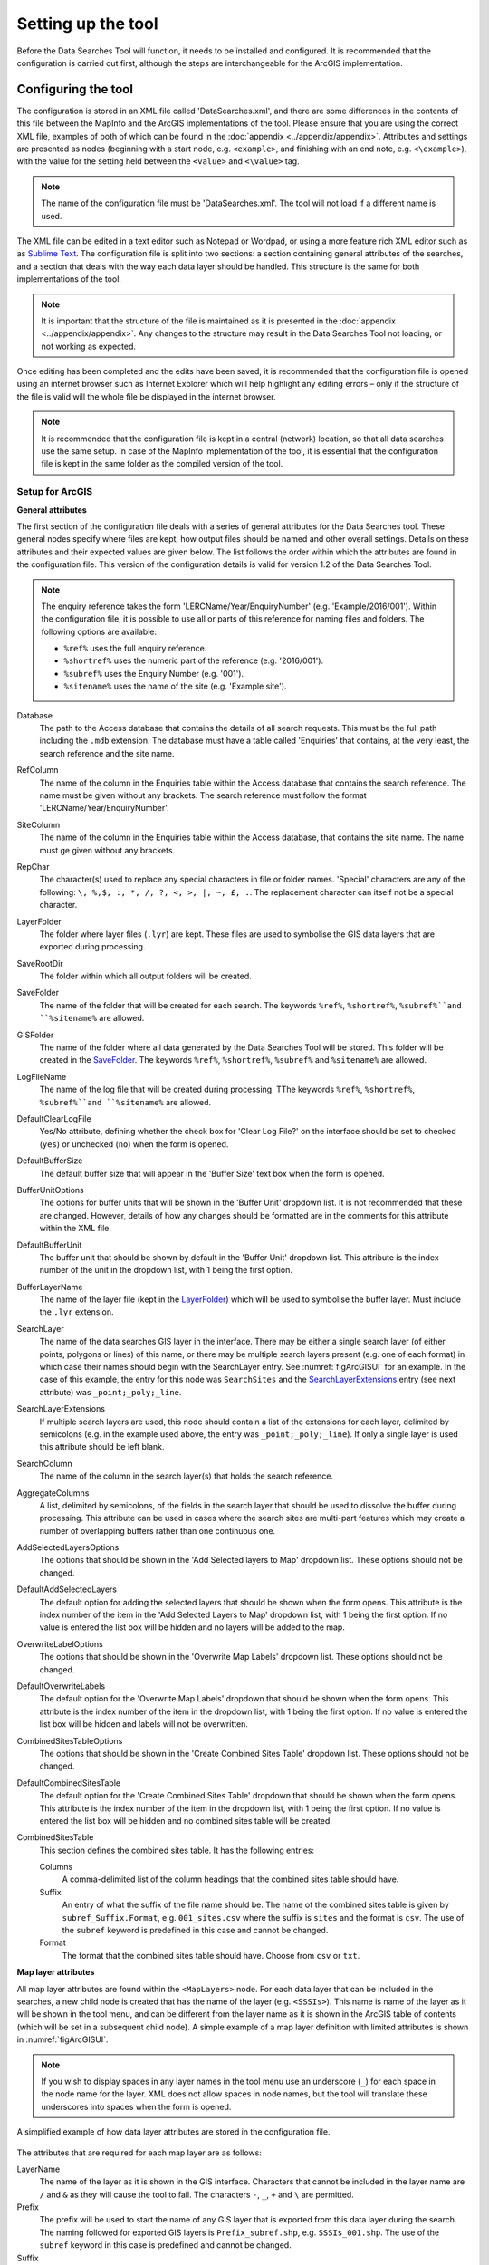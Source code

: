 *******************
Setting up the tool
*******************

Before the Data Searches Tool will function, it needs to be installed and configured. It is recommended that the configuration is carried out first, although the steps are interchangeable for the ArcGIS implementation. 

.. index::
	single: Configuring the tool

Configuring the tool
====================

The configuration is stored in an XML file called 'DataSearches.xml', and there are some differences in the contents of this file between the MapInfo and the ArcGIS implementations of the tool. Please ensure that you are using the correct XML file, examples of both of which can be found in the :doc:`appendix <../appendix/appendix>`. Attributes and settings are presented as nodes (beginning with a start node, e.g. ``<example>``, and finishing with an end note, e.g. ``<\example>``), with the value for the setting held between the ``<value>`` and ``<\value>`` tag. 

.. note:: 
	The name of the configuration file must be 'DataSearches.xml'. The tool will not load if a different name is used.

The XML file can be edited in a text editor such as Notepad or Wordpad, or using a more feature rich XML editor such as as `Sublime Text <https://www.sublimetext.com/3>`_. The configuration file is split into two sections: a section containing general attributes of the searches, and a section that deals with the way each data layer should be handled. This structure is the same for both implementations of the tool. 

.. note::
	It is important that the structure of the file is maintained as it is presented in the :doc:`appendix <../appendix/appendix>`. Any changes to the structure may result in the Data Searches Tool not loading, or not working as expected.

Once editing has been completed and the edits have been saved, it is recommended that the configuration file is opened using an internet browser such as Internet Explorer which will help highlight any editing errors – only if the structure of the file is valid will the whole file be displayed in the internet browser.

.. note::
	It is recommended that the configuration file is kept in a central (network) location, so that all data searches use the same setup. In case of the MapInfo implementation of the tool, it is essential that the configuration file is kept in the same folder as the compiled version of the tool.

.. index::
	single: Setup for ArcGIS


Setup for ArcGIS
----------------

.. index::
	single: General attributes for ArcGIS


**General attributes**

The first section of the configuration file deals with a series of general attributes for the Data Searches tool. These general nodes specify where files are kept, how output files should be named and other overall settings. Details on these attributes and their expected values are given below. The list follows the order within which the attributes are found in the configuration file. This version of the configuration details is valid for version 1.2 of the Data Searches Tool.

.. note::
	The enquiry reference takes the form 'LERCName/Year/EnquiryNumber' (e.g. 'Example/2016/001'). Within the configuration file, it is possible to use all or parts of this reference for naming files and folders. The following options are available:

	- ``%ref%`` uses the full enquiry reference.
	- ``%shortref%`` uses the numeric part of the reference (e.g. '2016/001').
	- ``%subref%`` uses the Enquiry Number (e.g. '001').
	- ``%sitename%`` uses the name of the site (e.g. 'Example site').


_`Database` 	
	The path to the Access database that contains the details of all search requests. This must be the full path including the ``.mdb`` extension. The database must have a table called 'Enquiries' that contains, at the very least, the search reference and the site name.

_`RefColumn`
	The name of the column in the Enquiries table within the Access database that contains the search reference. The name must be given without any brackets. The search reference must follow the format 'LERCName/Year/EnquiryNumber'.

_`SiteColumn`
	The name of the column in the Enquiries table within the Access database, that contains the site name. The name must ge given without any brackets.

_`RepChar`
	The character(s) used to replace any special characters in file or folder names. 'Special' characters are any of the following: ``\, %,$, :, *, /, ?, <, >, |, ~, £, .``. The replacement character can itself not be a special character.

_`LayerFolder`
	The folder where layer files (``.lyr``) are kept. These files are used to symbolise the GIS data layers that are exported during processing.

_`SaveRootDir`
	The folder within which all output folders will be created.
 
_`SaveFolder`
	The name of the folder that will be created for each search. The keywords ``%ref%``, ``%shortref%``, ``%subref%``and ``%sitename%`` are allowed.

_`GISFolder`
	The name of the folder where all data generated by the Data Searches Tool will be stored. This folder will be created in the `SaveFolder`_. The keywords ``%ref%``, ``%shortref%``, ``%subref%`` and ``%sitename%`` are allowed.

_`LogFileName`
	The name of the log file that will be created during processing. TThe keywords ``%ref%``, ``%shortref%``, ``%subref%``and ``%sitename%`` are allowed.

_`DefaultClearLogFile`
	Yes/No attribute, defining whether the check box for 'Clear Log File?' on the interface should be set to checked (``yes``) or unchecked (``no``) when the form is opened.

_`DefaultBufferSize`
	The default buffer size that will appear in the 'Buffer Size' text box when the form is opened.

_`BufferUnitOptions`
	The options for buffer units that will be shown in the 'Buffer Unit' dropdown list. It is not recommended that these are changed. However, details of how any changes should be formatted are in the comments for this attribute within the XML file.

_`DefaultBufferUnit`
	The buffer unit that should be shown by default in the 'Buffer Unit' dropdown list. This attribute is the index number of the unit in the dropdown list, with 1 being the first option.

_`BufferLayerName`
	The name of the layer file (kept in the `LayerFolder`_) which will be used to symbolise the buffer layer. Must include the ``.lyr`` extension.

_`SearchLayer`
	The name of the data searches GIS layer in the interface. There may be either a single search layer (of either points, polygons or lines) of this name, or there may be multiple search layers present (e.g. one of each format) in which case their names should begin with the SearchLayer entry. See :numref:`figArcGISUI` for an example. In the case of this example, the entry for this node was ``SearchSites`` and the `SearchLayerExtensions`_ entry (see next attribute) was ``_point;_poly;_line``. 

_`SearchLayerExtensions`
	If multiple search layers are used, this node should contain a list of the extensions for each layer, delimited by semicolons (e.g. in the example used above, the entry was ``_point;_poly;_line``). If only a single layer is used this attribute should be left blank.

_`SearchColumn`
	The name of the column in the search layer(s) that holds the search reference.

_`AggregateColumns`
	A list, delimited by semicolons, of the fields in the search layer that should be used to dissolve the buffer during processing. This attribute can be used in cases where the search sites are multi-part features which may create a number of overlapping buffers rather than one continuous one.

_`AddSelectedLayersOptions`
	The options that should be shown in the 'Add Selected layers to Map' dropdown list. These options should not be changed.

_`DefaultAddSelectedLayers`
	The default option for adding the selected layers that should be shown when the form opens. This attribute is the index number of the item in the 'Add Selected Layers to Map' dropdown list, with 1 being the first option. If no value is entered the list box will be hidden and no layers will be added to the map.

_`OverwriteLabelOptions`
	The options that should be shown in the 'Overwrite Map Labels' dropdown list. These options should not be changed.

_`DefaultOverwriteLabels`
	The default option for the 'Overwrite Map Labels' dropdown that should be shown when the form opens. This attribute is the index number of the item in the dropdown list, with 1 being the first option. If no value is entered the list box will be hidden and labels will not be overwritten.

_`CombinedSitesTableOptions`
	The options that should be shown in the 'Create Combined Sites Table' dropdown list. These options should not be changed.

_`DefaultCombinedSitesTable`
	The default option for the 'Create Combined Sites Table' dropdown that should be shown when the form opens. This attribute is the index number of the item in the dropdown list, with 1 being the first option. If no value is entered the list box will be hidden and no combined sites table will be created.

_`CombinedSitesTable`
	This section defines the combined sites table. It has the following entries:

	Columns
		A comma-delimited list of the column headings that the combined sites table should have.
	Suffix
		An entry of what the suffix of the file name should be. The name of the combined sites table is given by ``subref_Suffix.Format``, e.g. ``001_sites.csv`` where the suffix is ``sites`` and the format is ``csv``. The use of the ``subref`` keyword is predefined in this case and cannot be changed.
	Format
		The format that the combined sites table should have. Choose from ``csv`` or ``txt``.


.. index::
	single: Map layer attributes for ArcGIS

**Map layer attributes**

All map layer attributes are found within the ``<MapLayers>`` node. For each data layer that can be included in the searches, a new child node is created that has the name of the layer (e.g. ``<SSSIs>``). This name is name of the layer as it will be shown in the tool menu, and can be different from the layer name as it is shown in the ArcGIS table of contents (which will be set in a subsequent child node). A simple example of a map layer definition with limited attributes is shown in :numref:`figArcGISUI`. 

.. note::
	If you wish to display spaces in any layer names in the tool menu use an underscore (``_``) for each space in the node name for the layer. XML does not allow spaces in node names, but the tool will translate these underscores into spaces when the form is opened.

.. _figXMLExample:

.. figure:: figures/DataLayerXMLExample.png
	:align: center

	A simplified example of how data layer attributes are stored in the configuration file. 

The attributes that are required for each map layer are as follows:

_`LayerName`
	The name of the layer as it is shown in the GIS interface. Characters that cannot be included in the layer name are ``/`` and ``&`` as they will cause the tool to fail. The characters ``-``, ``_``, ``+`` and ``\`` are permitted.

_`Prefix`
	The prefix will be used to start the name of any GIS layer that is exported from this data layer during the search. The naming followed for exported GIS layers is ``Prefix_subref.shp``, e.g. ``SSSIs_001.shp``. The use of the ``subref`` keyword in this case is predefined and cannot be changed.

_`Suffix`
	The suffix will be used to finish the name of any tabular file that is exported from this data layer during the search. The naming followed for exported tabular data is ``subref_Suffix.Format``, e.g. ``0001_SSSIs.csv``. The use of the ``subref`` keyword in this case is predefined and cannot be changed.

_`Columns`
	A comma-separated list of columns that should be included in the tabular data exported from this data layer during the search. The column names are case sensitive and should match the column names in the source layer. If results from any aggregate functions are to be included, they should follow the naming convention that ArcGIS employs for statistics fields, as follows:

	- Column names are up to 10 characters long and are case sensitive.
	- Statistics column names are made up of the statistic requested (e.g. COUNT, SUM, MEAN, FIRST, etc.), the underscore character (``_``), and the name of the column to which the statistic applies (e.g. ``COUNT_Year``). Names longer than 10 characters are abbreviated. 
	- If, due to abbreviation, two output columns would be given the same name, ArcGIS will automatically add a count of ``_1`` to the column name. Where the column name is nine or ten characters long, it will replace the last one or two characters of the second column with ``_1``, always ensuring the length of the column name does not exceed ten characters. 
	- Numbering for any subsequent columns with the same name will follow this format adding one to each column number until this number reaches 9. Any subsequent columns will be numbered ``_10``, ``_11`` etc, so adding or replacing up to three rather than two characters in the column name. Again in all cases the new column name will be ten characters long or less.

.. tip::
	If you are unsure what the output column names will be from an aggregation operation, run the Dissolve tool (this resides in the ArcGIS toolbox, under Data Management Tools => Generalisation) on a sample of your data, and include the statistics columns with the relevant statistic types as you intend to use them in the Data Searches tool. The output will contain the column names as they will be generated by the Data Searches tool, since it uses the same process.


_`GroupColumns`
	A comma-separated list of the name(s) of any column(s) that should be used for grouping the outputs from the search on this layer. The column names are case sensitive and should match the column names in the source layer.

_`StatisticsColumns`
	If `GroupColumns`_ are specified, statistics may be requested from any columns in the input layer. The format of this attribute is as follows: ``ColumnName1;STATISTIC$ColumnName2;STATISTIC``, e.g. ``Area;SUM$Year;COUNT``. Note that in order to be included in the tabular output, the output columns for these statistics must be included in the `Columns`_ list as described above.

_`OrderColumns`
	A comma-separated list of columns by which the results should be ordered in the tabular output for this layer. The order of this list overrides any order in the `GroupColumns`_ attribute.

_`Criteria`
	Selection criteria that should be used on the data layer during the search. These can be used to, for example, suppress confidential records, report on particular species only, or only include records after a certain date. The criteria take the form ``ColumnName Operand Value`` and may include AND and OR statements and similar. String values should be enclosed in single quotes. An example might be ``Name = 'myName' AND Year > 2010``. Only records that match the criteria will be exported. 

_`IncludeDistance`
	A Yes/No attribute that defines whether the distance of each feature in the data layer to the search location will be measured during the process. The output column will be called 'Distance' and will be included automatically in the tabular output.

_`IncludeRadius`
	A Yes/No attribute that defines whether the buffer radius that was used will be added to the tabular ouput during the process. The output column will be called 'Radius' and will be included automatically in the tabular output.

_`KeyColumn`
	The name of the column containing the unique identifier for this data layer.

_`Format`
	The format of tabular output exported from this data layer during a search. Options are ``csv`` and ``txt``. If ``txt`` is selected as a format no column names will be included in the output. They are included for ``csv`` output.

_`KeepLayer`
	A Yes/No attribute that defines whether a GIS data layer should be kept of the features selected in this map layer during the search. If ``no`` is entered all geographical data generated for this data layer during the process will be deleted. If ``yes`` is entered, a data layer will be created that follows the naming convention ``Prefix_subref.shp``. The use of the ``subref`` keyword in this case is predefined and cannot be changed. 

.. note:: 

	If no features are selected in a data layer during a search, no new data layer will be created even if the `KeepLayer`_ attribute is set to ``yes``.

_`LayerFileName`
	The name of the layer file (``.lyr``) that should be used to symbolise any GIS output from this data layer. The layer file should be present in the `LayerFolder`_ specified in the general attributes. This name is case sensitive. If no value is entered the system will use the default symbology assigned during processing.

_`OverwriteLabels`
	A Yes/No attribute that specifies whether the labels in this data layer can be overwritten for any GIS output. If the attribute is set to ``no``, labels will not be overwritten even if requested by the user through the 'Overwrite Map Labels' options on the form.

_`LabelColumn`
	The name of the column in this data layer that contains the labels. If this entry has a column name that does not exist in the data layer, the tool will create this label column when necessary even if `OverwriteLabels`_ is set to ``no``. In this case, the features will be automatically numbered and numbering will follow the rule that is selected by the user through the 'Overwrite Map Labels' options on the form. If this attribute is left blank, no labels will be created or displayed for this layer even when requested by the user. 

_`LabelClause`
	An ArcGIS clause that defines the format, font type, font size and colour of the labels for this layer. The format of this clause is as follows: ``Font:FontName$Size:FontSize$Red:PercentRed$Green:PercentGreen$Blue:PercentBlue$Type:PlacementType``, where the ``Type`` is the ArcGIS label placement type with the following options:  NoRestrictions, OnePerName, OnePerPart or OnePerShape. An example would be ``Font:Arial$Size:10$Red:0$Green:0$Blue:0$Type:NoRestrictions``. If no clause is filled in these default settings are applied (Arial, size 10, black, each polygon in a multi-part polygon is labelled).

_`CombinedSitesColumns`
	A comma-separated list of column names to be included in the combined sites table. If this entry is left blank the data layer will not be included in the combined sites table. A number of special cases apply to this attribute:

	- Any entry surrounded by double quotes (e.g. ``"Protected sites"``) will be included in the combined sites table 'as is'. So, in the case of this example, each row that is added to the combined sites table from this data layer will have the entry 'Protected sites' in one of the columns. This feature is useful in distinguishing which data layer each row in the combined sites table originates from. 

	- If `IncludeDistance`_ is set to ``yes``, the keyword ``Distance`` can be included as a column name. The tool will automatically include the calculated distance of each feature to the point of interest in the combined sites table. Similarly the keyword ``Radius`` can be included if `IncludeRadius`_ is set to ``yes``. This will then add the buffer radius that was used for each entry in the table.

.. note:: 

	The column headings of the combined sites table follow the 'Columns' entry under the `CombinedSitesTable`_ attribute in the general attributes. It is important to ensure that the CombinedSitesColumns are given in the same order as expected by this attribute.

_`CombinedSitesGroupColumns`
	A comma-separated list of column names by which the output from this data layer should be grouped before inclusion in the combined sites table. 

_`CombinedSitesStatisticsColumns`
	If any aggregation is applied for this data layer (through the `CombinedSitesGroupColumns`_ attribute), statistics may be included in the combined sites table in the same way as described for `StatisticsColumns`_.

_`CombinedSitesOrderByColumns`
	A comma-separated list of column names by which the output of this layer should be ordered before inclusion in the combined sites table. This entry overrides any ordering created by the `CombinedSitesGroupColumns`_ attribute.

.. note::

	All entries in the configuration file are **case sensitive**. Most common errors in the setting up of the tool are caused by using the incorrect case for entries.


.. index::
	single: Setup for MapInfo


Setup for MapInfo
-----------------

.. index::
	single: Installing the tool


Installing the tool
===================

.. index::
	single: Installing the tool in ArcGIS


ArcGIS
------

Installing the tool in ArcGIS is straightforward. There are a few different ways it can be installed:

1. Installation through Windows Explorer.
	- Open Windows Explorer and double-click on the ESRI Add-in file for the data searches tool (:numref:`figInstallTool`). 
	- Installation will begin after confirming you wish to install the tool on the dialog that appears (:numref:`figConfirmInstall`). 
	- Once it is installed, it will become available to add to the ArcGIS interface as a button.

.. note::
	In order for this process to work all running ArcMap sessions must be closed. The tool will not install or install incorrectly if there are copies of ArcMap running.

.. _figInstallTool:

.. figure:: figures/AddInInstall.png
	:align: center

	Installing the Data Searches Tool from Windows Explorer. 

.. _figConfirmInstall:

.. figure:: figures/AddInConfirmInstall.png
	:align: center

	Installation begins after clicking 'Install Add-in'. 

2. Another way to install the tool is from within ArcMap: 
	- Firstly, open the Add-In Manager through the Customize menu (:numref:`figOpenAddInManager`). 
	- If the Data Searches Tool is not shown, use the Options tab to add the folder where the tool is kept (:numref:`figAddInOptions`). The security options should be set to the lowest setting as the tool is not digitally signed.
	- Once the tool shows in the Add-In Manager (:numref:`figAddInManager`), it is available to add to the ArcGIS interface as a button.

.. _figOpenAddInManager:

.. figure:: figures/ArcGISStartAddInManager.png
	:align: center

	Starting the ArcGIS Add-In Manager.


.. _figAddInOptions:

.. figure:: figures/ArcGISAddInOptions.png
	:align: center

	The options tab in the ArcGIS Add-In Manager.


.. _figAddInManager:

.. figure:: figures/AddInManager.png
	:align: center

	The ArcGIS Add-In Manager showing the Data Searches Tool.


In order to add the Data Searches Tool to the user interface, it needs to be added to a toolbar. It is recommended that this is done inside a document that has already been loaded with all the data layers that are required for the tool to run. The tool should then be saved with this document (see `Fundamentals of Saving your Customizations <http://desktop.arcgis.com/en/arcmap/10.3/guide-books/customizing-the-ui/fundamentals-of-saving-your-customizations.htm>`_ for an explanation of how customisations are stored within ArcGIS).

Customising toolbars is done through the Customize dialog, which can be started either through the Add-In Manager (by clicking 'Customize', see :numref:`figAddInManager`), or through choosing the 'Customize Mode...' option in the Customize Menu (:numref:`figCustomizeMode`). Once this dialog is open, ensure that the check box 'Create new toolbars and menus in the document' is checked in the Options tab (:numref:`figCustomizeOptions`).


.. _figCustomizeMode:

.. figure:: figures/ArcGISCustomizeMode.png
	:align: center

	Starting Customize Mode in ArcGIS.


.. _figCustomizeOptions:

.. figure:: figures/CustomizeAnnotated.png
	:align: center

	Customising the document in ArcGIS.


It is recommended that the button for the Data Searches Tool is added to a new toolbar. Toolbars are created through the Toolbars tab in the Customize dialog, as shown in figures :numref:`figCustomizeToolbars` and :numref:`figNameToolbar`. Once a new toolbar is created and named, it is automatically added to the ArcMap interface as well as to the Customize dialog (:numref:`figNewToolbar`. In this case the toolbar was named 'TestToolbar'). 

.. _figCustomizeToolbars:

.. figure:: figures/CustomizeToolbarsAnnotated.png
	:align: center

	Adding a new toolbar in ArcGIS

.. _figNameToolbar:

.. figure:: figures/NameNewToolbar.png
	:align: center

	Naming the new toolbar in ArcGIS.


.. _figNewToolbar:

.. figure:: figures/NewToolbarAddedAnnotated.png
	:align: center

	New toolbar added to the ArcGIS Interface.


As a final step the Data Searches tool is added to the toolbar. This is done from the Command tab in the Customize dialog (:numref:`figAddInCommands`). Click on Add-In Controls and the Data Searches tool will be shown in the right-hand panel. To add the tool to the toolbar, simply drag and drop it onto it (:numref:`figDragDropTool`). Close the Customize dialog and **save the document**. The Data Searches tool is now ready for its final configuration and first use.


.. _figAddInCommands:

.. figure:: figures/AddInCommandsAnnotated.png
	:align: center

	Finding the Data Searches tool in the add-in commands.


.. _figDragDropTool:

.. figure:: figures/DragAndDropTool.png
	:align: center

	Adding the Data Searches tool to the new toolbar.

In order to function, the tool needs to know the location of the XML configuration file. The first time the tool is run, or whenever the configuration file is moved, a dialog will appear asking for the folder containing the XML file (:numref: `figFirstStart`). Navigate to the folder where the XML file is kept and click OK. If the XML file is present and its structure is correct, the Data Searches form will be shown. Even if the tool is not run at this time, the location of the configuration file will be stored for future use.

.. _figFirstStart:

.. figure:: figures/FirstStart.png
	:align: center

	Locating the configuration file folder.

.. index::
	single: Installing the tool in MapInfo

MapInfo
-------
- Adding the tool
- Running the tool – different version
